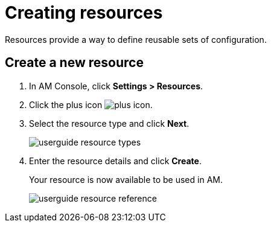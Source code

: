 = Creating resources

Resources provide a way to define reusable sets of configuration.

== Create a new resource

. In AM Console, click *Settings > Resources*.
. Click the plus icon image:icons/plus-icon.png[role="icon"].
. Select the resource type and click *Next*.
+
image::am/current/userguide-resource-types.png[]
+
. Enter the resource details and click *Create*.
+
Your resource is now available to be used in AM.
+
image::am/current/userguide-resource-reference.png[]
